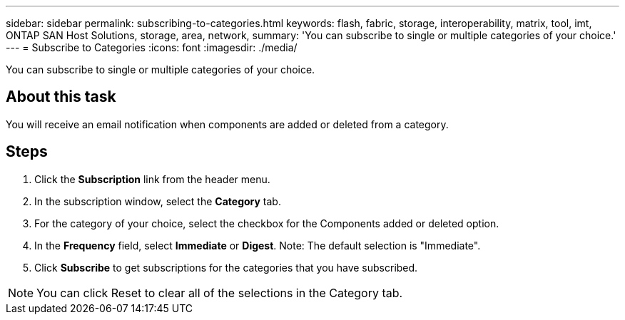 ---
sidebar: sidebar
permalink: subscribing-to-categories.html
keywords: flash, fabric, storage, interoperability, matrix, tool, imt, ONTAP SAN Host Solutions, storage, area, network,
summary:  'You can subscribe to single or multiple categories of your choice.'
---
= Subscribe to Categories
:icons: font
:imagesdir: ./media/

[.lead]
You can subscribe to single or multiple categories of your choice.

== About this task
You will receive an email notification when components are added or deleted from a category.

== Steps
. Click the *Subscription* link from the header menu.
. In the subscription window, select the *Category* tab.
. For the category of your choice, select the checkbox for the Components added or deleted option.
. In the *Frequency* field, select *Immediate* or *Digest*.
Note: The default selection is "Immediate".
. Click *Subscribe* to get subscriptions for the categories that you have subscribed.

NOTE: You can click Reset to clear all of the selections in the Category tab.
